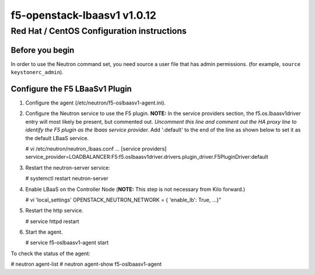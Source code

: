 f5-openstack-lbaasv1 v1.0.12
============================

Red Hat / CentOS Configuration instructions
-------------------------------------------

Before you begin
~~~~~~~~~~~~~~~~

In order to use the Neutron command set, you need source a user file
that has admin permissions. (for example, ``source keystonerc_admin``).

Configure the F5 LBaaSv1 Plugin
~~~~~~~~~~~~~~~~~~~~~~~~~~~~~~~

1. Configure the agent (/etc/neutron/f5-oslbaasv1-agent.ini).
2. Configure the Neutron service to use the F5 plugin. 
   **NOTE:** In the service providers section, the f5.os.lbaasv1driver entry will most
   likely be present, but commented out. *Uncomment this line and
   comment out the HA proxy line to identify the F5 plugin as the lbaas
   service provider.* Add ':default' to the end of the line as shown
   below to set it as the default LBaaS service.

   .. :code:: shell

   # vi /etc/neutron/neutron_lbaas.conf
   ...
   [service providers]
   service_provider=LOADBALANCER:F5:f5.oslbaasv1driver.drivers.plugin_driver.F5PluginDriver:default

3. Restart the neutron-server service:

   .. :code:: shell

   # systemctl restart neutron-server

4. Enable LBaaS on the Controller Node (**NOTE:** This step is not
   necessary from Kilo forward.)

   .. :code:: shell

   # vi 'local_settings'
   OPENSTACK_NEUTRON_NETWORK = { 'enable_lb': True, ...}"

5. Restart the http service.

   .. :code:: shell

   # service httpd restart

6. Start the agent.

   .. :code:: shell

   # service f5-oslbaasv1-agent start

To check the status of the agent:

.. :code:: shell

# neutron agent-list
# neutron agent-show f5-oslbaasv1-agent

